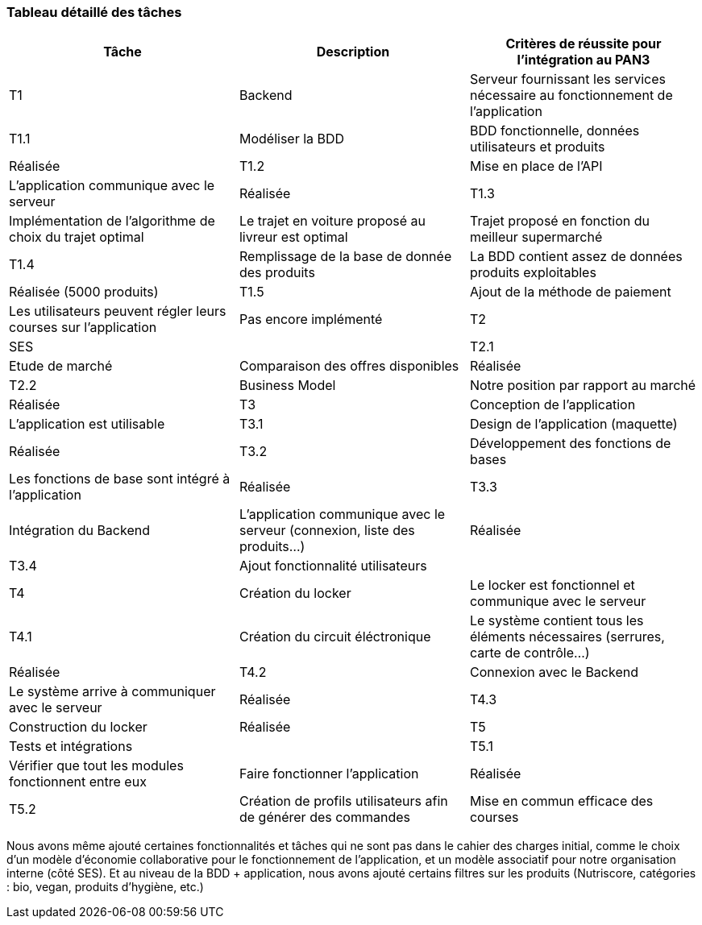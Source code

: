 === Tableau détaillé des tâches

// ****Note : 2 pages max - les fiches modules seront placées en annexe,
// elles doivent être rédigées avec l’expert.****

// Les différents aspects du projet sont découpés en tâches numérotées et
// hiérarchisées (Tâches/sous-tâches, etc.). Chaque tâche est décrite précisément
// et une équipe (typiquement un binôme) est affecté à sa réalisation. Un module
// est typiquement constitué de plusieurs tâches et sous-tâches.

// Pour le PAN3, vous aurez à démontrer une version, *intégrée* et fonctionnelle de
// votre projet.
// Entre le PAN3 et le PAN4, vous pourrez améliorer les fonctionnalités intégrées
// sans pour autant en ajouter de nouvelles.

// Reprenez et complétez le tableau suivant en précisant les différentes tâches et
// sous-tâches ainsi que le (ou les) critères de réussite pour l'intégration au
// PAN3. La définition des critères de réussite doit se faire en accord avec les
// experts.

[cols=",,^",options="header",]
|===
| Tâche | Description | Critères de réussite pour l'intégration au PAN3
| T1 | Backend | Serveur fournissant les services nécessaire au fonctionnement de l'application
| T1.1 | Modéliser la BDD | BDD fonctionnelle, données utilisateurs et produits | Réalisée
| T1.2 | Mise en place de l'API | L'application communique avec le serveur | Réalisée
| T1.3 | Implémentation de l'algorithme de choix du trajet optimal | Le trajet en voiture proposé au livreur est optimal | Trajet proposé en fonction du meilleur supermarché
| T1.4 | Remplissage de la base de donnée des produits | La BDD contient assez de données produits exploitables | Réalisée (5000 produits)
| T1.5 | Ajout de la méthode de paiement | Les utilisateurs peuvent régler leurs courses sur l'application | Pas encore implémenté
| T2 | SES | 
| T2.1 | Etude de marché | Comparaison des offres disponibles | Réalisée
| T2.2 | Business Model | Notre position par rapport au marché | Réalisée
| T3 | Conception de l'application | L'application est utilisable
| T3.1 | Design de l'application (maquette) | Réalisée
| T3.2 | Développement des fonctions de bases | Les fonctions de base sont intégré à l'application | Réalisée
| T3.3 | Intégration du Backend | L'application communique avec le serveur (connexion, liste des produits...) | Réalisée
| T3.4 | Ajout fonctionnalité utilisateurs |
| T4 | Création du locker | Le locker est fonctionnel et communique avec le serveur 
| T4.1 | Création du circuit éléctronique | Le système contient tous les éléments nécessaires (serrures, carte de contrôle...) | Réalisée
| T4.2 | Connexion avec le Backend | Le système arrive à communiquer avec le serveur | Réalisée
| T4.3 | Construction du locker | Réalisée
| T5 | Tests et intégrations |
| T5.1 | Vérifier que tout les modules fonctionnent entre eux | Faire fonctionner l'application | Réalisée
| T5.2 | Création de profils utilisateurs afin de générer des commandes | Mise en commun efficace des courses | Réalisée
|===

Nous avons même ajouté certaines fonctionnalités et tâches qui ne sont pas dans le cahier des charges initial, comme le choix d'un modèle d'économie collaborative pour le fonctionnement de l'application, et un modèle associatif pour notre organisation interne (côté SES). Et au niveau de la BDD + application, nous avons ajouté certains filtres sur les produits (Nutriscore, catégories : bio, vegan, produits d'hygiène, etc.)